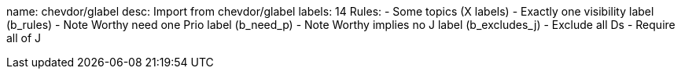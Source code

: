 name: chevdor/glabel
desc: Import from chevdor/glabel
labels: 14
Rules:
 - Some topics (X labels)
 - Exactly one visibility label (b_rules)
 - Note Worthy need one Prio label (b_need_p)
 - Note Worthy implies no J label (b_excludes_j)
 - Exclude all Ds
 - Require all of J

